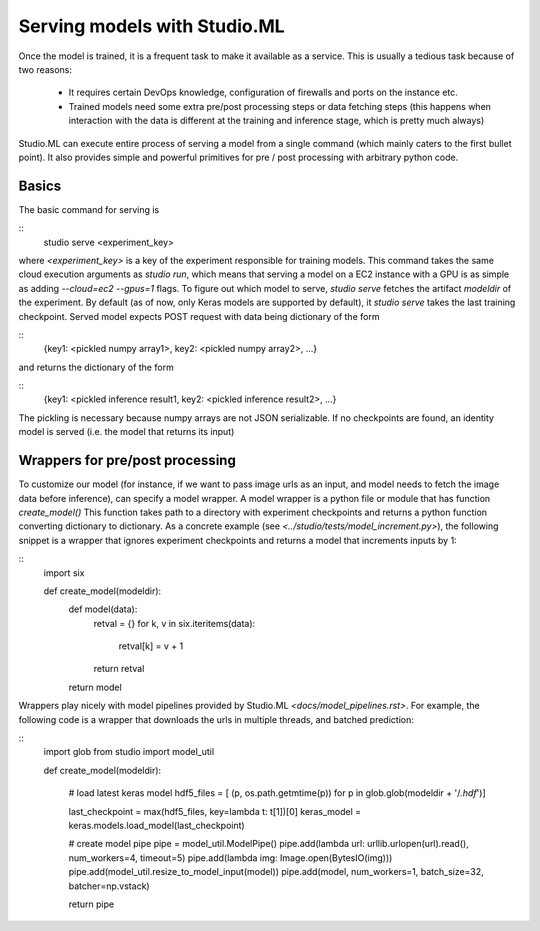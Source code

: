 ============================
Serving models with Studio.ML
============================

Once the model is trained, it is a frequent task to make it available as a service.
This is usually a tedious task because of two reasons: 
 - It requires certain DevOps knowledge, configuration
   of firewalls and ports on the instance etc. 

 - Trained models need some extra pre/post processing 
   steps or data fetching steps (this happens when interaction with 
   the data is different at the training and inference stage, which
   is pretty much always)

Studio.ML can execute entire process of serving a model from a single 
command (which mainly caters to the first bullet point). It also provides
simple and powerful primitives for pre / post processing with 
arbitrary python code. 

Basics
------
The basic command for serving is 

::
       studio serve <experiment_key> 


where `<experiment_key>` is a key of the experiment responsible for training models. 
This command takes the same cloud execution arguments as `studio run`, which 
means that serving a model on a EC2 instance with a GPU is as simple as adding 
`--cloud=ec2 --gpus=1` flags. 
To figure out which model to serve, `studio serve` fetches the artifact `modeldir` of the experiment. 
By default (as of now, only Keras models are supported by default), it `studio serve` takes the last
training checkpoint. Served model expects POST request with data being dictionary of the form 

::
    {key1: <pickled numpy array1>, key2: <pickled numpy array2>, ...}

and returns the dictionary of the form

::
    {key1: <pickled inference result1, key2: <pickled inference result2>, ...}


The pickling is necessary because numpy arrays are not JSON serializable. 
If no checkpoints are found, an identity model is served (i.e. the model that returns its input)

Wrappers for pre/post processing 
--------------------------------
To customize our model (for instance, if we want to pass image urls as an input, and model
needs to fetch the image data before inference), can specify a model wrapper. 
A model wrapper is a python file or module that has function `create_model()`
This function takes path to a directory with experiment checkpoints and returns
a python function converting dictionary to dictionary. 
As a concrete example (see `<../studio/tests/model_increment.py>`), the following snippet 
is a wrapper that ignores experiment checkpoints and returns a model that increments inputs 
by 1:

::
     import six 

     def create_model(modeldir):
        def model(data):
            retval = {}
            for k, v in six.iteritems(data):
                retval[k] = v + 1 
            return retval

        return model       
            



Wrappers play nicely with model pipelines provided by Studio.ML `<docs/model_pipelines.rst>`. For example, the following code is a wrapper
that downloads the urls in multiple threads, and batched prediction:

::
    import glob
    from studio import model_util

    def create_model(modeldir):
            
        # load latest keras model
        hdf5_files = [
        (p, os.path.getmtime(p))
        for p in
        glob.glob(modeldir + '/*.hdf*')]
    
        last_checkpoint = max(hdf5_files, key=lambda t: t[1])[0]
        keras_model = keras.models.load_model(last_checkpoint)
        
        # create model pipe
        pipe = model_util.ModelPipe()
        pipe.add(lambda url: urllib.urlopen(url).read(), num_workers=4, timeout=5)
        pipe.add(lambda img: Image.open(BytesIO(img)))
        pipe.add(model_util.resize_to_model_input(model))
        pipe.add(model, num_workers=1, batch_size=32, batcher=np.vstack)
        
        return pipe



